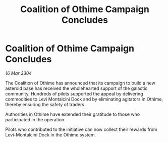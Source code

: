 :PROPERTIES:
:ID:       666535fd-d69f-42a4-90bc-3dc1dbbf56fc
:END:
#+title: Coalition of Othime Campaign Concludes
#+filetags: :galnet:

* Coalition of Othime Campaign Concludes

/16 Mar 3304/

The Coalition of Othime has announced that its campaign to build a new asteroid base has received the wholehearted support of the galactic community. Hundreds of pilots supported the appeal by delivering commodities to Levi Montalcini Dock and by eliminating agitators in Othime, thereby ensuring the safety of traders. 

Authorities in Othime have extended their gratitude to those who participated in the operation. 

Pilots who contributed to the initiative can now collect their rewards from Levi-Montalcini Dock in the Othime system.
